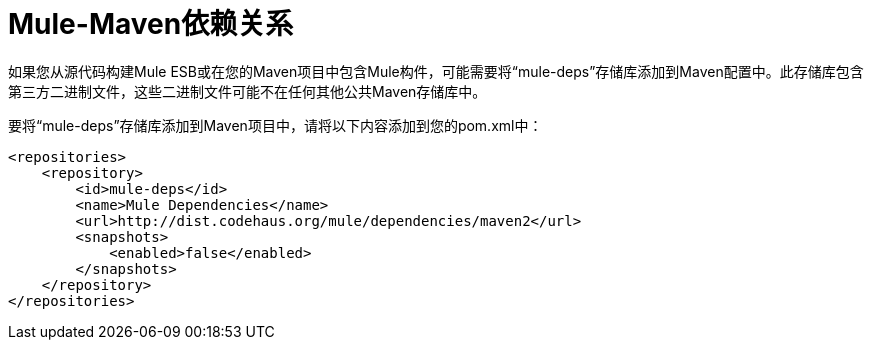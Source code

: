 =  Mule-Maven依赖关系

如果您从源代码构建Mule ESB或在您的Maven项目中包含Mule构件，可能需要将“mule-deps”存储库添加到Maven配置中。此存储库包含第三方二进制文件，这些二进制文件可能不在任何其他公共Maven存储库中。

要将“mule-deps”存储库添加到Maven项目中，请将以下内容添加到您的pom.xml中：

[source, xml, linenums]
----
<repositories>
    <repository>
        <id>mule-deps</id>
        <name>Mule Dependencies</name>
        <url>http://dist.codehaus.org/mule/dependencies/maven2</url>
        <snapshots>
            <enabled>false</enabled>
        </snapshots>
    </repository>
</repositories>
----
